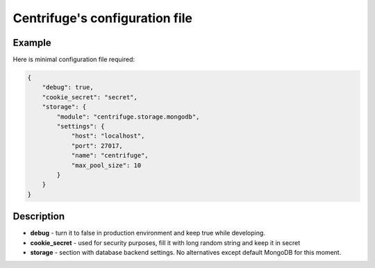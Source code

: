 Centrifuge's configuration file
===============================

.. _configuration file:


Example
~~~~~~~

Here is minimal configuration file required:

.. code-block:: bash

    {
        "debug": true,
        "cookie_secret": "secret",
        "storage": {
            "module": "centrifuge.storage.mongodb",
            "settings": {
                "host": "localhost",
                "port": 27017,
                "name": "centrifuge",
                "max_pool_size": 10
            }
        }
    }


Description
~~~~~~~~~~~

- **debug** - turn it to false in production environment and keep true while developing.

- **cookie_secret** - used for security purposes, fill it with long random string and keep it in secret

- **storage** - section with database backend settings. No alternatives except default MongoDB for this moment.
